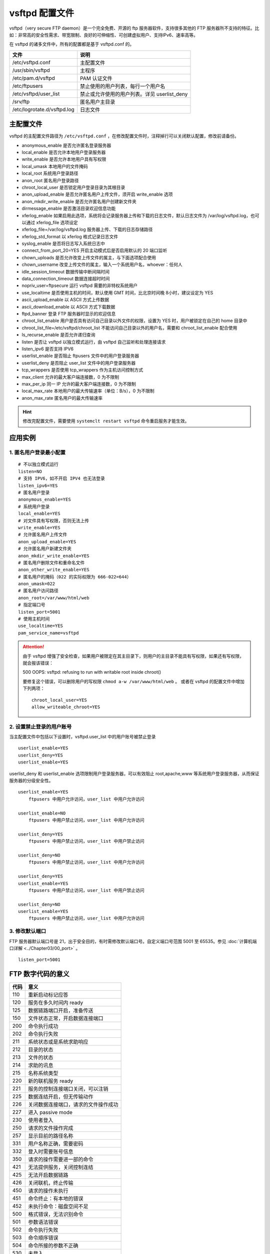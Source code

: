 vsftpd 配置文件
############################

vsftpd（very secure FTP daemon）是一个完全免费、开源的 ftp 服务器软件，支持很多其他的 FTP 服务器所不支持的特征。比如：非常高的安全性需求、带宽限制、良好的可伸缩性、可创建虚拟用户、支持IPv6、速率高等。

在 vsftpd 的诸多文件中，所有的配置都是基于 vsftpd.conf 的。

===============================   ================
文件                                 说明
===============================   ================
/etc/vsftpd.conf                     主配置文件
/usr/sbin/vsftpd                     主程序
/etc/pam.d/vsftpd                     PAM 认证文件
/etc/ftpusers                        禁止使用的用户列表，每行一个用户名
/etc/vsftpd/user_list                禁止或允许使用的用户列表。详见 userlist_deny
/srv/ftp                             匿名用户主目录
/etc/logrotate.d/vsftpd.log          日志文件
===============================   ================


主配置文件
************************************

vsftpd 的主配置文件路径为 ``/etc/vsftpd.conf`` ，在修改配置文件时，注释掉行可以关闭默认配置，修改前请备份。

- anonymous_enable  是否允许匿名登录服务器
- local_enable  是否允许本地用户登录服务器
- write_enable  是否允许本地用户具有写权限
- local_umask  本地用户的文件掩码
- local_root  系统用户登录路径
- anon_root  匿名用户登录路径
- chroot_local_user  是否锁定用户登录目录为其根目录
- anon_upload_enable  是否允许匿名用户上传文件，须开启 write_enable 选项
- anon_mkdir_write_enable  是否允许匿名用户创建新文件夹
- dirmessage_enable  是否激活目录欢迎信息功能
- xferlog_enable  如果启用此选项，系统将会记录服务器上传和下载的日志文件，默认日志文件为 /var/log/vsftpd.log，也可以通过 xferlog_file 选项设定
- xferlog_file=/var/log/vsftpd.log  服务器上传、下载的日志存储路径
- xferlog_std_format  以 xferlog 格式记录日志文件
- syslog_enable  是否将日志写入系统日志中
- connect_from_port_20=YES  开启主动模式后是否启用默认的 20 端口监听
- chown_uploads  是否允许改变上传文件的属主，与下面选项配合使用
- chown_username  改变上传文件的属主，输入一个系统用户名，whoever：任何人
- idle_session_timeout  数据传输中断间隔时间
- data_connection_timeout  数据连接超时时间
- nopriv_user=ftpsecure  运行 vsftpd 需要的非特权系统用户
- use_localtime 是否使用主机的时间，默认使用 GMT 时间，比北京时间晚 8小时，建议设定为 YES
- ascii_upload_enable  以 ASCII 方式上传数据
- ascii_download_enable 以 ASCII 方式下载数据
- ftpd_banner  登录 FTP 服务器时显示的欢迎信息
- chroot_list_enable  用户是否具有访问自己目录以外文件的权限，设置为 YES 时，用户被锁定在自己的 home 目录中
- chroot_list_file=/etc/vsftpd/chroot_list 不能访问自己目录以外的用户名，需要和 chroot_list_enable 配合使用
- ls_recurse_enable  是否允许递归查询
- listen  是否让 vsftpd 以独立模式运行，由 vsftpd 自己监听和处理连接请求
- listen_ipv6  是否支持 IPV6
- userlist_enable  是否阻止 ftpusers 文件中的用户登录服务器
- userlist_deny  是否阻止 user_list 文件中的用户登录服务器
- tcp_wrappers  是否使用 tcp_wrappers 作为主机访问控制方式
- max_client  允许的最大客户端连接数，0 为不限制
- max_per_ip  同一 IP 允许的最大客户端连接数，0 为不限制
- local_max_rate  本地用户的最大传输速率（单位：B/s），0 为不限制
- anon_max_rate  匿名用户的最大传输速率


.. hint::

    修改完配置文件，需要使用 ``systemclt restart vsftpd`` 命令重启服务才能生效。


应用实例
************************************

1. 匿名用户登录最小配置
++++++++++++++++++++++++++++++++++++

.. highlight:: none

::

   # 不以独立模式运行
   listen=NO
   # 支持 IPV6，如不开启 IPV4 也无法登录
   listen_ipv6=YES
   # 匿名用户登录
   anonymous_enable=YES
   # 系统用户登录
   local_enable=YES
   # 对文件具有写权限，否则无法上传
   write_enable=YES
   # 允许匿名用户上传文件
   anon_upload_enable=YES
   # 允许匿名用户新建文件夹
   anon_mkdir_write_enable=YES
   # 匿名用户删除文件和重命名文件
   anon_other_write_enable=YES
   # 匿名用户的掩码（022 的实际权限为 666-022=644）
   anon_umask=022
   # 匿名用户访问路径
   anon_root=/var/www/html/web
   # 指定端口号
   listen_port=5001
   # 使用主机时间
   use_localtime=YES
   pam_service_name=vsftpd

.. attention ::

    由于 vsftpd 增强了安全检查，如果用户被限定在其主目录下，则用户的主目录不能具有写权限，如果还有写权限，就会报该错误：

    500 OOPS: vsftpd: refusing to run with writable root inside chroot()

    要修复这个错误，可以删除用户的写权限 ``chmod a-w /var/www/html/web`` 。
    或者在 vsftpd 的配置文件中增加下列两项：

    ::

        chroot_local_user=YES 
        allow_writeable_chroot=YES


2. 设置禁止登录的用户账号
++++++++++++++++++++++++++++++++++++

当主配置文件中包括以下设置时，vsftpd.user_list 中的用户账号被禁止登录

::

    userlist_enable=YES
    userlist_deny=YES
    userlist_enable=YES

userlist_deny 和 userlist_enable 选项限制用户登录服务器，可以有效阻止 root,apache,www 等系统用户登录服务器，从而保证服务器的分级安全性。


::

   userlist_enable=YES 
       ftpusers 中用户允许访问，user_list 中用户允许访问

   userlist_enable=NO
       ftpusers 中用户禁止访问，user_list 中用户允许访问

   userlist_deny=YES
       ftpusers 中用户禁止访问，user_list 中用户禁止访问

   userlist_deny=NO                
       ftpusers 中用户禁止访问，user_list 中用户允许访问

   userlist_deny=YES
   userlist_enable=YES
       ftpusers 中用户禁止访问，user_list 中用户禁止访问

   userlist_deny=NO 
   userlist_enable=YES
       ftpusers 中用户禁止访问，user_list 中用户允许访问


3. 修改默认端口
++++++++++++++++++++++++++++++++++++

FTP 服务器默认端口号是 21，出于安全目的，有时需修改默认端口号。自定义端口号范围 5001 至 65535。参见 :doc:`计算机端口详解 <../Chapter03/00_port>` 。 

::

   listen_port=5001


FTP 数字代码的意义
************************************

=====   ======
代码      意义
=====   ======
110       重新启动标记应答
120       服务在多久时间内 ready 
125       数据链路端口开启，准备传送
150       文件状态正常，开启数据连接端口
200       命令执行成功
202       命令执行失败
211       系统状态或是系统求助响应
212       目录的状态
213       文件的状态
214       求助的讯息
215       名称系统类型
220       新的联机服务 ready 
221       服务的控制连接端口关闭，可以注销
225       数据连结开启，但无传输动作
226       关闭数据连接端口，请求的文件操作成功
227       进入 passive mode
230       使用者登入
250       请求的文件操作完成
257       显示目前的路径名称
331       用户名称正确，需要密码
332       登入时需要账号信息
350       请求的操作需要进一部的命令
421       无法提供服务，关闭控制连结
425       无法开启数据链路
426       关闭联机，终止传输
450       请求的操作未执行
451       命令终止：有本地的错误
452       未执行命令：磁盘空间不足
500       格式错误，无法识别命令
501       参数语法错误
502       命令执行失败
503       命令顺序错误
504       命令所接的参数不正确
530       未登入
532       储存文件需要账户登入
550       未执行请求的操作
551       请求的命令终止，类型未知
552       请求的文件终止，储存位溢出
553       未执行请求的的命令，名称不正确
=====   ======
